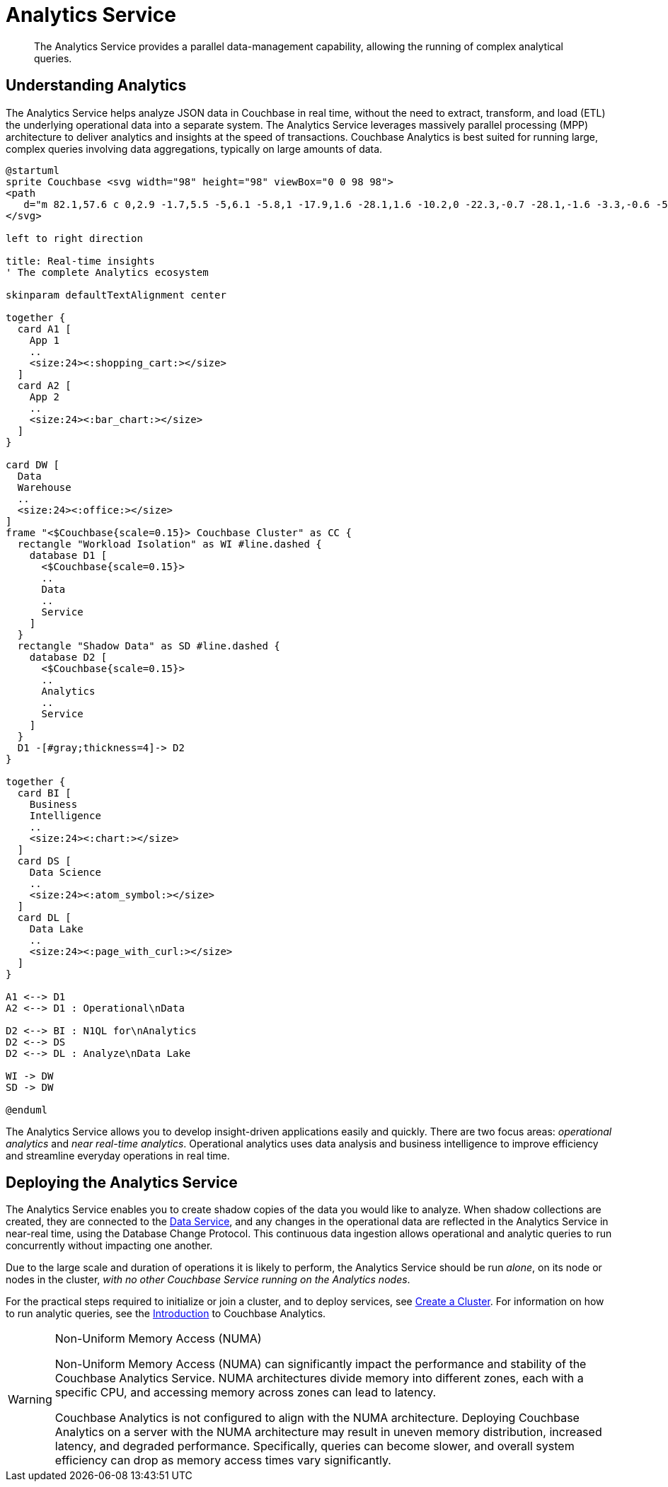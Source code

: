 = Analytics Service
:description: The Analytics Service provides a parallel data-management capability, allowing the running of complex analytical queries.
:page-aliases: understanding-couchbase:services-and-indexes/services/analytics-service
:imagesdir: ../../../assets/images

[abstract]
{description}

== Understanding Analytics

The Analytics Service helps analyze JSON data in Couchbase in real time, without the need to extract, transform, and load (ETL) the underlying operational data into a separate system.
The Analytics Service leverages massively parallel processing (MPP) architecture to deliver analytics and insights at the speed of transactions.
Couchbase Analytics is best suited for running large, complex queries involving data aggregations, typically on large amounts of data.

[plantuml,analyticsEcosystem,svg]
....
@startuml
sprite Couchbase <svg width="98" height="98" viewBox="0 0 98 98">
<path
   d="m 82.1,57.6 c 0,2.9 -1.7,5.5 -5,6.1 -5.8,1 -17.9,1.6 -28.1,1.6 -10.2,0 -22.3,-0.7 -28.1,-1.6 -3.3,-0.6 -5,-3.2 -5,-6.1 V 38.4 c 0,-2.9 2.3,-5.7 5,-6.1 1.7,-0.3 5.6,-0.6 8.8,-0.6 1.2,0 2.2,0.9 2.2,2.3 V 47.3 C 37.8,47.3 43,47 49,47 c 6,0 11.2,0.3 17.2,0.3 V 34.1 c 0,-1.4 1,-2.3 2.2,-2.3 3.2,0 7.1,0.3 8.8,0.6 2.7,0.4 5,3.2 5,6.1 z M 49,0 C 21.9,0 0,21.9 0,49 0,76.1 21.9,98 49,98 76.1,98 98,76.1 98,49 98,21.9 76.1,0 49,0 Z" />
</svg>

left to right direction

title: Real-time insights
' The complete Analytics ecosystem

skinparam defaultTextAlignment center

together {
  card A1 [
    App 1
    ..
    <size:24><:shopping_cart:></size>
  ]
  card A2 [
    App 2
    ..
    <size:24><:bar_chart:></size>
  ]
}

card DW [
  Data
  Warehouse
  ..
  <size:24><:office:></size>
]
frame "<$Couchbase{scale=0.15}> Couchbase Cluster" as CC {
  rectangle "Workload Isolation" as WI #line.dashed {
    database D1 [
      <$Couchbase{scale=0.15}>
      ..
      Data
      ..
      Service
    ]
  }
  rectangle "Shadow Data" as SD #line.dashed {
    database D2 [
      <$Couchbase{scale=0.15}>
      ..
      Analytics
      ..
      Service
    ]
  }
  D1 -[#gray;thickness=4]-> D2
}

together {
  card BI [
    Business
    Intelligence
    ..
    <size:24><:chart:></size>
  ]
  card DS [
    Data Science
    ..
    <size:24><:atom_symbol:></size>
  ]
  card DL [
    Data Lake
    ..
    <size:24><:page_with_curl:></size>
  ]
}

A1 <--> D1
A2 <--> D1 : Operational\nData

D2 <--> BI : N1QL for\nAnalytics
D2 <--> DS
D2 <--> DL : Analyze\nData Lake

WI -> DW
SD -> DW

@enduml
....

The Analytics Service allows you to develop insight-driven applications easily and quickly.
There are two focus areas: _operational analytics_ and _near real-time analytics_.
Operational analytics uses data analysis and business intelligence to improve efficiency and streamline everyday operations in real time.

== Deploying the Analytics Service

The Analytics Service enables you to create shadow copies of the data you would like to analyze.
When shadow collections are created, they are connected to the xref:services-and-indexes/services/data-service.adoc[Data Service], and any changes in the operational data are reflected in the Analytics Service in near-real time, using the Database Change Protocol.
This continuous data ingestion allows operational and analytic queries to run concurrently without impacting one another.

Due to the large scale and duration of operations it is likely to perform, the Analytics Service should be run _alone_, on its node or nodes in the cluster, _with no other Couchbase Service running on the Analytics nodes_.

For the practical steps required to initialize or join a cluster, and to deploy services, see
xref:manage:manage-nodes/create-cluster.adoc[Create a Cluster].
For information on how to run analytic queries, see the xref:analytics:introduction.adoc[Introduction] to Couchbase Analytics.

[WARNING]
.Non-Uniform Memory Access (NUMA)
====
Non-Uniform Memory Access (NUMA) can significantly impact the performance and stability of the Couchbase Analytics Service.
NUMA architectures divide memory into different zones, each with a specific CPU, and accessing memory across zones can lead to latency.

Couchbase Analytics is not configured to align with the NUMA architecture.
Deploying Couchbase Analytics on a server with the NUMA architecture may result in uneven memory distribution, increased latency, and degraded performance. Specifically, queries can become slower, and overall system efficiency can drop as memory access times vary significantly.
====
